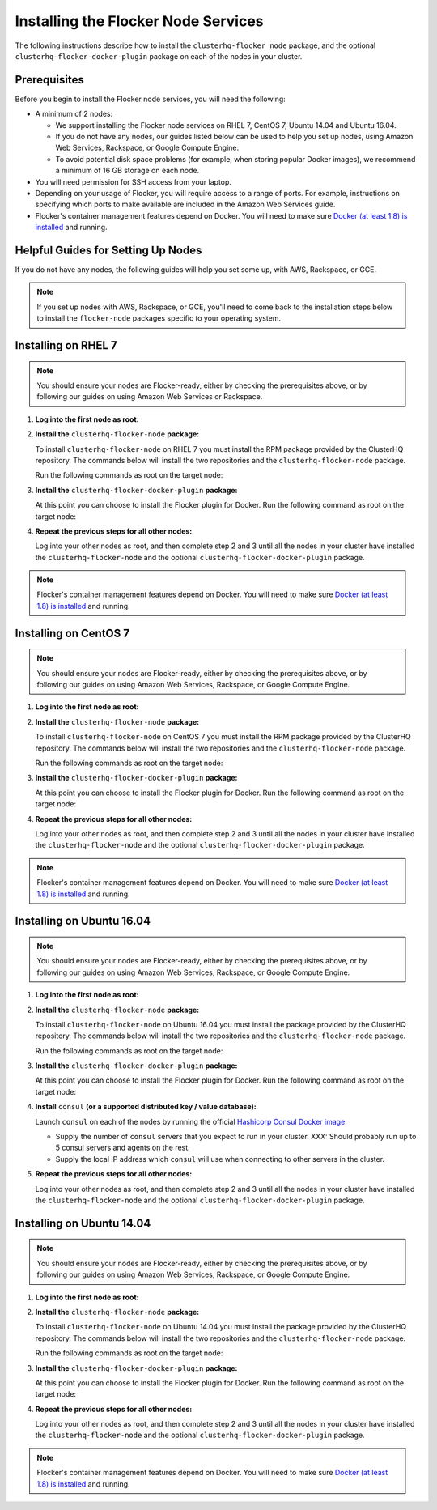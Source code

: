 .. Single Source Instructions

====================================
Installing the Flocker Node Services
====================================

.. begin-body-installing-node-intro

The following instructions describe how to install the ``clusterhq-flocker node`` package, and the optional ``clusterhq-flocker-docker-plugin`` package on each of the nodes in your cluster.

.. end-body-installing-node-intro

.. begin-body-installing-node-prereqs

Prerequisites
=============

Before you begin to install the Flocker node services, you will need the following:

* A minimum of 2 nodes:

  * We support installing the Flocker node services on RHEL 7, CentOS 7, Ubuntu 14.04 and Ubuntu 16.04.
  * If you do not have any nodes, our guides listed below can be used to help you set up nodes, using Amazon Web Services, Rackspace, or Google Compute Engine.
  * To avoid potential disk space problems (for example, when storing popular Docker images), we recommend a minimum of 16 GB storage on each node.

* You will need permission for SSH access from your laptop.
* Depending on your usage of Flocker, you will require access to a range of ports.
  For example, instructions on specifying which ports to make available are included in the Amazon Web Services guide.
* Flocker's container management features depend on Docker.
  You will need to make sure `Docker (at least 1.8) is installed`_ and running.

.. end-body-installing-node-prereqs

.. begin-body-installing-node-guides

Helpful Guides for Setting Up Nodes
===================================

If you do not have any nodes, the following guides will help you set some up, with AWS, Rackspace, or GCE.

.. note:: If you set up nodes with AWS, Rackspace, or GCE, you'll need to come back to the installation steps below to install the ``flocker-node`` packages specific to your operating system.

.. end-body-installing-node-guides

.. XXX In the integration specific documentation, links to the guides appear here

.. begin-body-installing-node-rhel

Installing on RHEL 7
====================

.. note:: You should ensure your nodes are Flocker-ready, either by checking the prerequisites above, or by following our guides on using Amazon Web Services or Rackspace.

#. **Log into the first node as root:**

   .. prompt:: bash alice@mercury:~$

      ssh root@<your-first-node>

#. **Install the** ``clusterhq-flocker-node`` **package:**

   To install ``clusterhq-flocker-node`` on RHEL 7 you must install the RPM package provided by the ClusterHQ repository.
   The commands below will install the two repositories and the ``clusterhq-flocker-node`` package.

   Run the following commands as root on the target node:

   .. prompt:: bash [root@rhel]#

      yum list installed clusterhq-release || yum install -y https://clusterhq-archive.s3.amazonaws.com/centos/clusterhq-release$(rpm -E %dist).centos.noarch.rpm

      sed -i 's/$releasever/7/g' /etc/yum.repos.d/clusterhq.repo
      yum-config-manager --enable clusterhq
      yum install -y clusterhq-flocker-node

#. **Install the** ``clusterhq-flocker-docker-plugin`` **package:**

   At this point you can choose to install the Flocker plugin for Docker.
   Run the following command as root on the target node:

   .. prompt:: bash [root@rhel]#

      yum install -y clusterhq-flocker-docker-plugin

   .. XXX FLOC-3454 to create a task directive for installing the plugin

#. **Repeat the previous steps for all other nodes:**

   Log into your other nodes as root, and then complete step 2 and 3 until all the nodes in your cluster have installed the ``clusterhq-flocker-node`` and the optional ``clusterhq-flocker-docker-plugin`` package.

.. note:: Flocker's container management features depend on Docker.
          You will need to make sure `Docker (at least 1.8) is installed`_ and running.

.. end-body-installing-node-rhel

.. begin-body-installing-node-centos

Installing on CentOS 7
======================

.. note:: You should ensure your nodes are Flocker-ready, either by checking the prerequisites above, or by following our guides on using Amazon Web Services, Rackspace, or Google Compute Engine.

#. **Log into the first node as root:**

   .. prompt:: bash alice@mercury:~$

      ssh root@<your-first-node>

#. **Install the** ``clusterhq-flocker-node`` **package:**

   To install ``clusterhq-flocker-node`` on CentOS 7 you must install the RPM package provided by the ClusterHQ repository.
   The commands below will install the two repositories and the ``clusterhq-flocker-node`` package.

   Run the following commands as root on the target node:

   .. task:: install_flocker centos-7
      :prompt: [root@centos]#

#. **Install the** ``clusterhq-flocker-docker-plugin`` **package:**

   At this point you can choose to install the Flocker plugin for Docker.
   Run the following command as root on the target node:

   .. prompt:: bash [root@centos]#

      yum install -y clusterhq-flocker-docker-plugin

   .. XXX FLOC-3454 to create a task directive for installing the plugin

#. **Repeat the previous steps for all other nodes:**

   Log into your other nodes as root, and then complete step 2 and 3 until all the nodes in your cluster have installed the ``clusterhq-flocker-node`` and the optional ``clusterhq-flocker-docker-plugin`` package.

.. note:: Flocker's container management features depend on Docker.
          You will need to make sure `Docker (at least 1.8) is installed`_ and running.

.. end-body-installing-node-centos

.. begin-body-installing-node-ubuntu-1604

Installing on Ubuntu 16.04
==========================

.. note:: You should ensure your nodes are Flocker-ready, either by checking the prerequisites above, or by following our guides on using Amazon Web Services, Rackspace, or Google Compute Engine.

#. **Log into the first node as root:**

   .. prompt:: bash alice@mercury:~$

      ssh root@<your-first-node>

#. **Install the** ``clusterhq-flocker-node`` **package:**

   To install ``clusterhq-flocker-node`` on Ubuntu 16.04 you must install the package provided by the ClusterHQ repository.
   The commands below will install the two repositories and the ``clusterhq-flocker-node`` package.

   Run the following commands as root on the target node:

   .. task:: install_flocker ubuntu-16.04
      :prompt: [root@ubuntu]#

#. **Install the** ``clusterhq-flocker-docker-plugin`` **package:**

   At this point you can choose to install the Flocker plugin for Docker.
   Run the following command as root on the target node:

   .. prompt:: bash [root@ubuntu]#

      apt-get install -y clusterhq-flocker-docker-plugin

   .. XXX FLOC-3454 to create a task directive for installing the plugin

#. **Install** ``consul`` **(or a supported distributed key / value database):**

   Launch ``consul`` on each of the nodes by running the official `Hashicorp Consul Docker image <https://www.hashicorp.com/blog/official-consul-docker-image.html>`_.

   * Supply the number of ``consul`` servers that you expect to run in your cluster.
     XXX: Should probably run up to 5 consul servers and agents on the rest.

   * Supply the local IP address which ``consul`` will use when connecting to other servers in the cluster.

   .. task:: consul_start 3 192.0.2.100
      :prompt: [root@ubuntu]#

#. **Repeat the previous steps for all other nodes:**

   Log into your other nodes as root, and then complete step 2 and 3 until all the nodes in your cluster have installed the ``clusterhq-flocker-node`` and the optional ``clusterhq-flocker-docker-plugin`` package.

.. end-body-installing-node-ubuntu-1604

.. begin-body-installing-node-ubuntu-1404

Installing on Ubuntu 14.04
==========================

.. note:: You should ensure your nodes are Flocker-ready, either by checking the prerequisites above, or by following our guides on using Amazon Web Services, Rackspace, or Google Compute Engine.

#. **Log into the first node as root:**

   .. prompt:: bash alice@mercury:~$

      ssh root@<your-first-node>

#. **Install the** ``clusterhq-flocker-node`` **package:**

   To install ``clusterhq-flocker-node`` on Ubuntu 14.04 you must install the package provided by the ClusterHQ repository.
   The commands below will install the two repositories and the ``clusterhq-flocker-node`` package.

   Run the following commands as root on the target node:

   .. task:: install_flocker ubuntu-14.04
      :prompt: [root@ubuntu]#

#. **Install the** ``clusterhq-flocker-docker-plugin`` **package:**

   At this point you can choose to install the Flocker plugin for Docker.
   Run the following command as root on the target node:

   .. prompt:: bash [root@ubuntu]#

      apt-get install -y clusterhq-flocker-docker-plugin

   .. XXX FLOC-3454 to create a task directive for installing the plugin

#. **Repeat the previous steps for all other nodes:**

   Log into your other nodes as root, and then complete step 2 and 3 until all the nodes in your cluster have installed the ``clusterhq-flocker-node`` and the optional ``clusterhq-flocker-docker-plugin`` package.


.. note:: Flocker's container management features depend on Docker.
          You will need to make sure `Docker (at least 1.8) is installed`_ and running.

.. _Docker (at least 1.8) is installed: https://docs.docker.com/installation/

.. end-body-installing-node-ubuntu-1404
